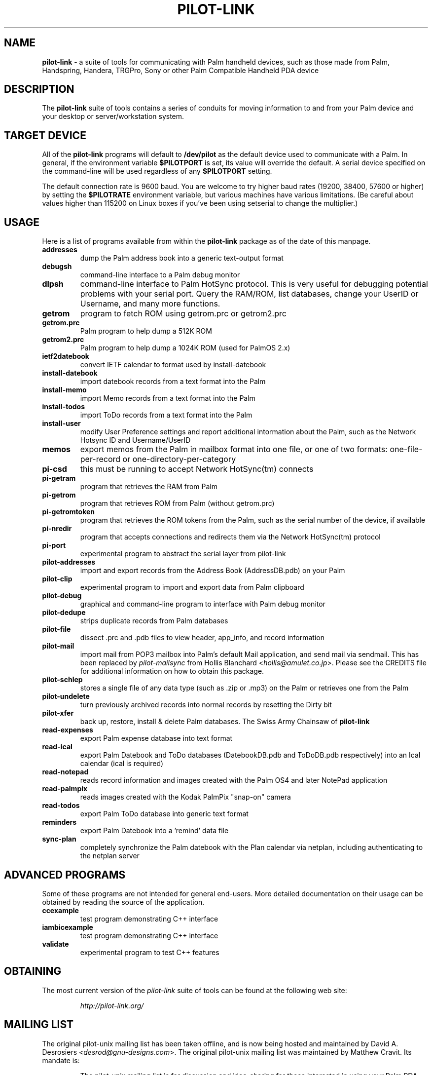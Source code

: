 .TH PILOT-LINK 7 "Palm Computing Device Tools" "FSF" \" -*- nroff -*-
.SH NAME
.B pilot-link 
\- a suite of tools for communicating with Palm handheld devices, such as
those made from Palm, Handspring, Handera, TRGPro, Sony or other Palm
Compatible Handheld PDA device

.SH DESCRIPTION
The
.B pilot-link
suite of tools contains a series of conduits for moving information to and
from your Palm device and your desktop or server/workstation system.

.SH TARGET DEVICE
All of the
.B pilot-link
programs will default to
.B /dev/pilot
as the default device used to communicate with a Palm. In general, if the
environment variable
.B $PILOTPORT
is set, its value will override the default. A serial device specified on
the command-line will be used regardless of any 
.B $PILOTPORT
setting.
.PP
The default connection rate is 9600 baud. You are welcome to try higher baud
rates (19200, 38400, 57600 or higher) by setting the
.B $PILOTRATE
environment variable, but various machines have various limitations. (Be
careful about values higher than 115200 on Linux boxes if you've been using
setserial to change the multiplier.)
.SH USAGE
Here is a list of programs available from within the
.B pilot-link
package as of the date of this manpage.
.TP
.B addresses
dump the Palm address book into a generic text-output format

.TP
.B debugsh
command-line interface to a Palm debug monitor

.TP
.B dlpsh
command-line interface to Palm HotSync protocol. This is very useful for
debugging potential problems with your serial port. Query the RAM/ROM, list
databases, change your UserID or Username, and many more functions.

.TP
.B getrom
program to fetch ROM using getrom.prc or getrom2.prc

.TP
.B getrom.prc
Palm program to help dump a 512K ROM

.TP
.B getrom2.prc
Palm program to help dump a 1024K ROM (used for PalmOS 2.x)

.TP
.B ietf2datebook
convert IETF calendar to format used by install-datebook

.TP
.B install-datebook
import datebook records from a text format into the Palm

.TP
.B install-memo
import Memo records from a text format into the Palm

.TP
.B install-todos
import ToDo records from a text format into the Palm

.TP
.B install-user
modify User Preference settings and report additional intormation about
the Palm, such as the Network Hotsync ID and Username/UserID

.TP
.B memos
export memos from the Palm in mailbox format into one file, or one of two
formats: one-file-per-record or one-directory-per-category

.TP
.B pi-csd
this must be running to accept Network HotSync(tm) connects

.TP
.B pi-getram
program that retrieves the RAM from Palm

.TP
.B pi-getrom
program that retrieves ROM from Palm (without getrom.prc)


.TP
.B pi-getromtoken
program that retrieves the ROM tokens from the Palm, such as the serial
number of the device, if available

.TP
.B pi-nredir
program that accepts connections and redirects them via the Network
HotSync(tm) protocol

.TP
.B pi-port
experimental program to abstract the serial layer from pilot-link

.TP
.B pilot-addresses
import and export records from the Address Book (AddressDB.pdb) on your
Palm

.TP
.B pilot-clip
experimental program to import and export data from Palm clipboard

.TP
.B pilot-debug
graphical and command-line program to interface with Palm debug monitor

.TP
.B pilot-dedupe
strips duplicate records from Palm databases

.TP
.B pilot-file
dissect .prc and .pdb files to view header, app_info, and record
information

.TP
.B pilot-mail
import mail from POP3 mailbox into Palm's default Mail application, and send
mail via sendmail. This has been replaced by
.I pilot-mailsync 
from Hollis Blanchard <\fIhollis@amulet.co.jp\fP>. Please see the CREDITS
file for additional information on how to obtain this package.

.TP
.B pilot-schlep
stores a single file of any data type (such as .zip or .mp3) on the Palm or
retrieves one from the Palm

.TP
.B pilot-undelete
turn previously archived records into normal records by resetting the Dirty
bit

.TP
.B pilot-xfer
back up, restore, install & delete Palm databases. The Swiss Army Chainsaw
of
.B pilot-link

.TP
.B read-expenses
export Palm expense database into text format

.TP
.B read-ical
export Palm Datebook and ToDo databases (DatebookDB.pdb and ToDoDB.pdb
respectively) into an Ical calendar (ical is required)

.TP
.B read-notepad
reads record information and images created with the Palm OS4 and later
NotePad application

.TP
.B read-palmpix
reads images created with the Kodak PalmPix "snap-on" camera

.TP
.B read-todos
export Palm ToDo database into generic text format

.TP
.B reminders
export Palm Datebook into a 'remind' data file

.TP
.B sync-plan
completely synchronize the Palm datebook with the Plan calendar via netplan,
including authenticating to the netplan server

.SH ADVANCED PROGRAMS
Some of these programs are not intended for general end-users. More detailed
documentation on their usage can be obtained by reading the source of the
application.

.TP
.B ccexample
test program demonstrating C++ interface

.TP
.B iambicexample
test program demonstrating C++ interface

.TP
.B validate
experimental program to test C++ features    

.SH OBTAINING
The  most  current  version of the
.I pilot-link
suite of tools can be found at the following web site:

.RS
.I http://pilot-link.org/
.RE
.SH MAILING LIST
The original pilot-unix mailing list has been taken offline, and is now
being hosted and maintained by David A. Desrosiers <\fIdesrod@gnu-designs.com\fP>.
The original pilot-unix mailing list was maintained by Matthew Cravit. Its
mandate is:

.RS
The pilot-unix mailing list is for discussion and idea-sharing for those
interested in using your Palm PDA with UNIX systems. This includes people
who are interested in helping to develop tools to allow the Palm to operate
with UNIX, and possibly to develop an SDK for the Palm for Unix.
.RE
.PP
For more information, including how to subscribe to the list, please visit
the following page: 
.BI http://www.pilot-link.org/mailman/listinfo/pilot-unix-ng
pilot-link specific mailing lists are also available for Development,
General, and Announce topics, at the following:

.RS
.I http://www.pilot-link.org/mailman/listinfo/pilot-link-devel
.RE
.RS
.I http://www.pilot-link.org/mailman/listinfo/pilot-link-general
.RE
.RS
.I http://www.pilot-link.org/mailman/listinfo/pilot-link-announce
.RE

.SH SEE ALSO
.\"
.\" Please list all pilot-link manual pages here, in alphabetic order.
.\"
.BR dlpsh.1(1) ,  
.BR ietf2datebook.1(1) ,
.BR install-datebook.1(1) ,
.BR install-hinote.1(1) ,
.BR install-memo.1(1) ,
.BR install-netsync.1(1) ,
.BR install-user.1(1) ,
.BR pilot-addresses.1(1) ,
.BR pilot-xfer.1(1) ,
.BR read-ical(1) ,
.BR read-notepad.1(1) ,
.BR read-palmpix.1(1)

David Silber <\fIpilot@orbits.com\fP> has written a Pilot HOWTO, which
you can find at:
.I http://www.sgmltools.org/HOWTO/Pilot-HOWTO/t1.html

.SH AUTHOR
Most of the
.B pilot-link
tools were written by Kenneth Albanowski.
This manual page was written by David H. Silber <\fIpilot@orbits.com\fP>, and updated for this version of 
.B pilot-link 
by David A. Desrosiers <\fIdesrod@gnu-designs.com\fP>.

Current maintainer of pilot-link as of the authoring of this manpage is
David A. Desrosiers <\fIdesrod@gnu-designs.com\fP>.

Any questions or problems with 
.B pilot-link
should be directed at the various
.B pilot-link 
mailing lists. 

.SH PATCHES 
All patches should be sent to
<\fIpilot-link@pilot-link.org\fP> directly.
